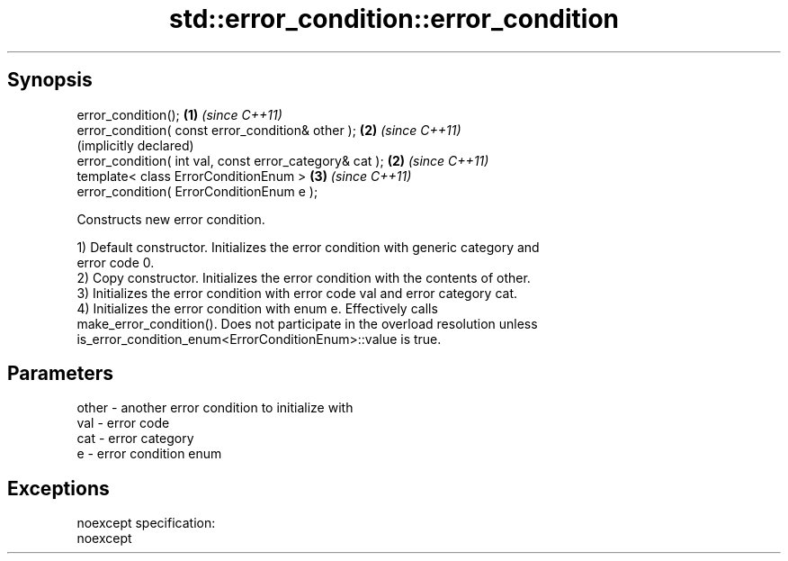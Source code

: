 .TH std::error_condition::error_condition 3 "Apr 19 2014" "1.0.0" "C++ Standard Libary"
.SH Synopsis
   error_condition();                                     \fB(1)\fP \fI(since C++11)\fP
   error_condition( const error_condition& other );       \fB(2)\fP \fI(since C++11)\fP
                                                              (implicitly declared)
   error_condition( int val, const error_category& cat ); \fB(2)\fP \fI(since C++11)\fP
   template< class ErrorConditionEnum >                   \fB(3)\fP \fI(since C++11)\fP
   error_condition( ErrorConditionEnum e );

   Constructs new error condition.

   1) Default constructor. Initializes the error condition with generic category and
   error code 0.
   2) Copy constructor. Initializes the error condition with the contents of other.
   3) Initializes the error condition with error code val and error category cat.
   4) Initializes the error condition with enum e. Effectively calls
   make_error_condition(). Does not participate in the overload resolution unless
   is_error_condition_enum<ErrorConditionEnum>::value is true.

.SH Parameters

   other - another error condition to initialize with
   val   - error code
   cat   - error category
   e     - error condition enum

.SH Exceptions

   noexcept specification:
   noexcept
